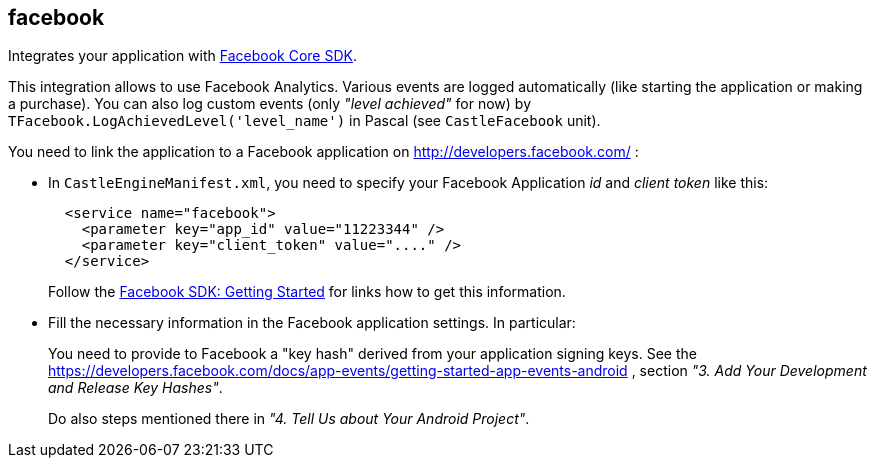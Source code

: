 ## facebook

Integrates your application with https://developers.facebook.com/docs/android/[Facebook Core SDK].

This integration allows to use Facebook Analytics. Various events are logged automatically (like starting the application or making a purchase). You can also log custom events (only _"level achieved"_ for now) by `TFacebook.LogAchievedLevel('level_name')` in Pascal (see `CastleFacebook` unit).

You need to link the application to a Facebook application on http://developers.facebook.com/ :

* In `CastleEngineManifest.xml`, you need to specify your Facebook Application _id_ and _client token_ like this:
+
[,xml]
----
  <service name="facebook">
    <parameter key="app_id" value="11223344" />
    <parameter key="client_token" value="...." />
  </service>
----
+
Follow the https://developers.facebook.com/docs/android/getting-started[Facebook SDK: Getting Started] for links how to get this information.

* Fill the necessary information in the Facebook application settings. In particular:
+
You need to provide to Facebook a "key hash" derived from your application signing keys. See the https://developers.facebook.com/docs/app-events/getting-started-app-events-android , section _"3. Add Your Development and Release Key Hashes"_.
+
Do also steps mentioned there in _"4. Tell Us about Your Android Project"_.
